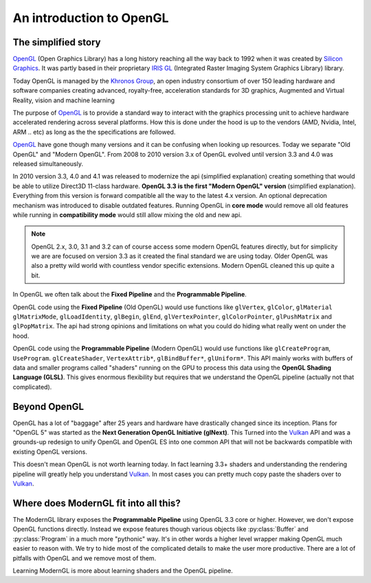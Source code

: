.. py:currentmodule:: moderngl

An introduction to OpenGL
=========================

The simplified story
--------------------

`OpenGL`_ (Open Graphics Library) has a long history reaching
all the way back to 1992 when it was created by `Silicon Graphics`_.
It was partly based in their proprietary `IRIS GL`_ 
(Integrated Raster Imaging System Graphics Library) library.

Today OpenGL is managed by the `Khronos Group`_, an open 
industry consortium of over 150 leading hardware and software
companies creating advanced, royalty-free, acceleration
standards for 3D graphics, Augmented and Virtual Reality,
vision and machine learning

The purpose of `OpenGL`_ is to provide a standard way to interact
with the graphics processing unit to achieve hardware accelerated rendering
across several platforms. How this is done under the hood is up to the
vendors (AMD, Nvidia, Intel, ARM .. etc) as long as the the specifications are
followed.

`OpenGL`_ have gone though many versions and it can be confusing when looking
up resources. Today we separate "Old OpenGL" and "Modern OpenGL".
From 2008 to 2010 version 3.x of OpenGL evolved until version
3.3 and 4.0 was released simultaneously.

In 2010 version 3.3, 4.0 and 4.1 was released to modernize the api
(simplified explanation) creating something that would be able
to utilize Direct3D 11-class hardware. **OpenGL 3.3 is the first
"Modern OpenGL" version** (simplified explanation). Everything
from this version is forward compatible all the way to the latest
4.x version. An optional deprecation mechanism was introduced to
disable outdated features. Running OpenGL in **core mode** would
remove all old features while running in **compatibility mode**
would still allow mixing the old and new api.

.. Note:: OpenGL 2.x, 3.0, 3.1 and 3.2 can of course access some
          modern OpenGL features directly, but for simplicity we are
          are focused on version 3.3 as it created the final
          standard we are using today. Older OpenGL was also
          a pretty wild world with countless vendor specific
          extensions. Modern OpenGL cleaned this up quite a bit.

In OpenGL we often talk about the **Fixed Pipeline** and the
**Programmable Pipeline**.

OpenGL code using the **Fixed Pipeline** (Old OpenGL) would use functions like
``glVertex``, ``glColor``, ``glMaterial`` ``glMatrixMode``,
``glLoadIdentity``, ``glBegin``, ``glEnd``, ``glVertexPointer``,
``glColorPointer``, ``glPushMatrix`` and ``glPopMatrix``.
The api had strong opinions and limitations on what you
could do hiding what really went on under the hood.

OpenGL code using the **Programmable Pipeline** (Modern OpenGL) would use
functions like ``glCreateProgram``, ``UseProgram``. ``glCreateShader``,
``VertexAttrib*``, ``glBindBuffer*``, ``glUniform*``.
This API mainly works with buffers of data and smaller programs
called "shaders" running on the GPU to process this data
using the **OpenGL Shading Language (GLSL)**. This gives
enormous flexibility but requires that we understand the
OpenGL pipeline (actually not that complicated).

Beyond OpenGL
-------------

OpenGL has a lot of "baggage" after 25 years and hardware have
drastically changed since its inception. Plans for "OpenGL 5"
was started as the **Next Generation OpenGL Initiative (glNext)**.
This Turned into the `Vulkan`_ API and was a grounds-up redesign
to unify OpenGL and OpenGL ES into one common API that will not be
backwards compatible with existing OpenGL versions.

This doesn't mean OpenGL is not worth learning today. In fact
learning 3.3+ shaders and understanding the rendering pipeline
will greatly help you understand `Vulkan`_. In most cases you can
pretty much copy paste the shaders over to `Vulkan`_.

Where does ModernGL fit into all this?
------------------------------------

The ModernGL library exposes the **Programmable Pipeline**
using OpenGL 3.3 core or higher. However, we don't expose OpenGL
functions directly. Instead we expose features though various
objects like :py:class:`Buffer` and :py:class:`Program`
in a much more "pythonic" way. It's in other words a higher level
wrapper making OpenGL much easier to reason with. We try to hide
most of the complicated details to make the user more productive.
There are a lot of pitfalls with OpenGL and we remove most of them.

Learning ModernGL is more about learning shaders and the OpenGL
pipeline.

.. _Vulkan: https://www.khronos.org/vulkan/
.. _IRIS GL: https://wikipedia.org/wiki/IRIS_GL
.. _OpenGL: https://en.wikipedia.org/wiki/OpenGL
.. _Silicon Graphics: https://wikipedia.org/wiki/Silicon_Graphics
.. _Khronos Group: https://www.khronos.org
